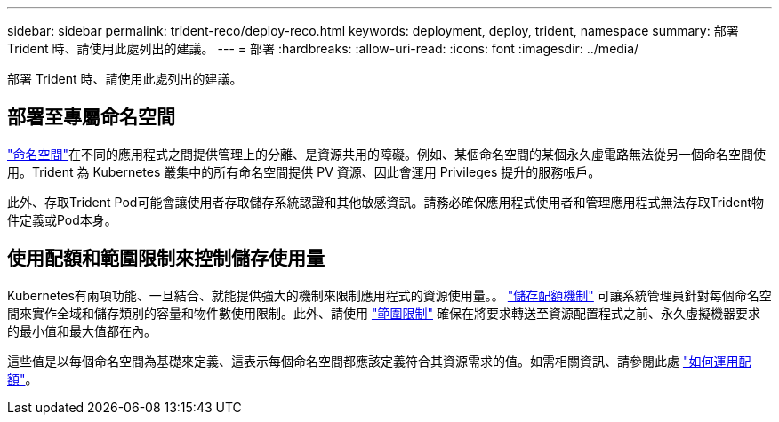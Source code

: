 ---
sidebar: sidebar 
permalink: trident-reco/deploy-reco.html 
keywords: deployment, deploy, trident, namespace 
summary: 部署 Trident 時、請使用此處列出的建議。 
---
= 部署
:hardbreaks:
:allow-uri-read: 
:icons: font
:imagesdir: ../media/


[role="lead"]
部署 Trident 時、請使用此處列出的建議。



== 部署至專屬命名空間

https://kubernetes.io/docs/concepts/overview/working-with-objects/namespaces/["命名空間"^]在不同的應用程式之間提供管理上的分離、是資源共用的障礙。例如、某個命名空間的某個永久虛電路無法從另一個命名空間使用。Trident 為 Kubernetes 叢集中的所有命名空間提供 PV 資源、因此會運用 Privileges 提升的服務帳戶。

此外、存取Trident Pod可能會讓使用者存取儲存系統認證和其他敏感資訊。請務必確保應用程式使用者和管理應用程式無法存取Trident物件定義或Pod本身。



== 使用配額和範圍限制來控制儲存使用量

Kubernetes有兩項功能、一旦結合、就能提供強大的機制來限制應用程式的資源使用量。。 https://kubernetes.io/docs/concepts/policy/resource-quotas/#storage-resource-quota["儲存配額機制"^] 可讓系統管理員針對每個命名空間來實作全域和儲存類別的容量和物件數使用限制。此外、請使用 https://kubernetes.io/docs/tasks/administer-cluster/limit-storage-consumption/#limitrange-to-limit-requests-for-storage["範圍限制"^] 確保在將要求轉送至資源配置程式之前、永久虛擬機器要求的最小值和最大值都在內。

這些值是以每個命名空間為基礎來定義、這表示每個命名空間都應該定義符合其資源需求的值。如需相關資訊、請參閱此處 https://netapp.io/2017/06/09/self-provisioning-storage-kubernetes-without-worry["如何運用配額"^]。
